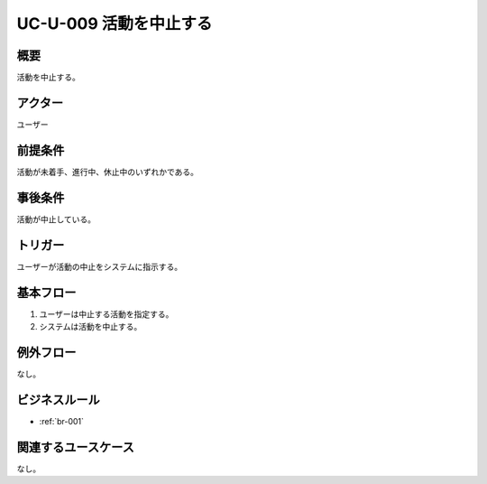 .. _uc-u-009:

#######################
UC-U-009 活動を中止する
#######################

====
概要
====

活動を中止する。

========
アクター
========

ユーザー

========
前提条件
========

活動が未着手、進行中、休止中のいずれかである。

========
事後条件
========

活動が中止している。

========
トリガー
========

ユーザーが活動の中止をシステムに指示する。

==========
基本フロー
==========

#. ユーザーは中止する活動を指定する。
#. システムは活動を中止する。

==========
例外フロー
==========

なし。

==============
ビジネスルール
==============

* :ref:`br-001`

====================
関連するユースケース
====================

なし。
